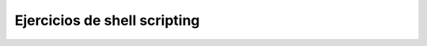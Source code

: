 *****************************
Ejercicios de shell scripting
*****************************

.. tabs::

    .. tab:: disk.sh

        Crea un script llamado **disk.sh** que imprima por pantalla el porcentaje que esta ocupada la partición ``/home``. Tiene que quedar:

        ``75% /home``

    .. tab:: Solución

        .. literalinclude:: scripts/disk.sh
           :language: shell


.. tabs::

    .. tab:: mem.sh

        Crea un script llamado **mem.sh**, obtiene solamente la memoria en MB ocupada y haz que se escriban en un archivo llamado ``free.log`` cada vez que se ejecute, sin borrar el anterior registro.

    .. tab:: Solución

        .. literalinclude:: scripts/mem.sh
           :language: shell


.. tabs::

    .. tab:: mac.sh

        Crea un script llamado **mac.sh** que obtiene la MAC de tu tarjeta de red

    .. tab:: Solución

        .. literalinclude:: scripts/mac.sh
           :language: shell


.. tabs::

    .. tab:: listar_usuario_grupo.sh

        Crea un script llamado **listar_usuario_grupo.sh** que saque por pantalla el nombre de los usuarios que hay creados en el sistema y al grupo que pertenecen, por ejemplo

        .. code-block:: bash
          
           alumno1 : smr1
           alumno2 : smr1
           alumno3 : asir1
           alumno4 : asir2

    .. tab:: Solución

        .. literalinclude:: scripts/listar_usuario_grupo.sh
           :language: shell



.. tabs::

    .. tab:: lastlog_ip.sh

        Crea un script llamado **lastlog_ip.sh** que muestre un listado ordenado con el nº de veces que se a logueado cada ip, por ejemplo

        .. code-block:: bash
          
           16 10.2.104.100
           11 10.2.3.100
           10 139.47.103.76
           9 10.2.105.100
           8 2.153.195.106
           8 10.2.4.100
           8 10.2.105.106


    .. tab:: Solución

        .. literalinclude:: scripts/lastlog_ip.sh
           :language: shell


.. tabs::

    .. tab:: lastlog.sh

        Crea un script llamado **lastlog.sh** que muestre un listado ordenado con el nº de veces que se a logueado cada usuario y el grupo al que pertenecen, por ejemplo

        .. code-block:: bash
          
           44 alumno1 smr1
           32 alumno2 smr1
           14 alumno3 asir1
           4 alumno4 asir2


    .. tab:: Solución

        .. literalinclude:: scripts/lastlog.sh
           :language: shell



